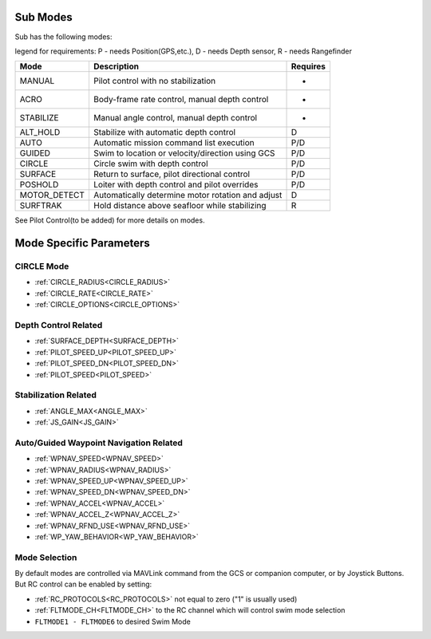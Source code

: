 .. _modes:

Sub Modes
=========
Sub has the following modes:

legend for requirements: P - needs Position(GPS,etc.), D - needs Depth sensor, R - needs Rangefinder

=============   =================================================  =========
Mode            Description                                        Requires
=============   =================================================  =========
MANUAL          Pilot control with no stabilization                 -
ACRO            Body-frame rate control, manual depth control       -
STABILIZE       Manual angle control, manual depth control          -
ALT_HOLD        Stabilize with automatic depth control              D
AUTO            Automatic mission command list execution            P/D
GUIDED          Swim to location or velocity/direction using GCS    P/D
CIRCLE          Circle swim with depth control                      P/D
SURFACE         Return to surface, pilot directional control        P/D
POSHOLD         Loiter with depth control and pilot overrides       P/D
MOTOR_DETECT    Automatically determine motor rotation and adjust   D
SURFTRAK        Hold distance above seafloor while stabilizing      R
=============   =================================================  =========

See Pilot Control(to be added) for more details on modes.

Mode Specific Parameters
========================

CIRCLE Mode
-----------
* :ref:`CIRCLE_RADIUS<CIRCLE_RADIUS>`
* :ref:`CIRCLE_RATE<CIRCLE_RATE>`
* :ref:`CIRCLE_OPTIONS<CIRCLE_OPTIONS>`

Depth Control Related
---------------------
* :ref:`SURFACE_DEPTH<SURFACE_DEPTH>`
* :ref:`PILOT_SPEED_UP<PILOT_SPEED_UP>`
* :ref:`PILOT_SPEED_DN<PILOT_SPEED_DN>`
* :ref:`PILOT_SPEED<PILOT_SPEED>`

Stabilization Related
---------------------
* :ref:`ANGLE_MAX<ANGLE_MAX>`
* :ref:`JS_GAIN<JS_GAIN>`

Auto/Guided Waypoint Navigation Related
---------------------------------------
* :ref:`WPNAV_SPEED<WPNAV_SPEED>`
* :ref:`WPNAV_RADIUS<WPNAV_RADIUS>`
* :ref:`WPNAV_SPEED_UP<WPNAV_SPEED_UP>`
* :ref:`WPNAV_SPEED_DN<WPNAV_SPEED_DN>`
* :ref:`WPNAV_ACCEL<WPNAV_ACCEL>`
* :ref:`WPNAV_ACCEL_Z<WPNAV_ACCEL_Z>`
* :ref:`WPNAV_RFND_USE<WPNAV_RFND_USE>`
* :ref:`WP_YAW_BEHAVIOR<WP_YAW_BEHAVIOR>`

Mode Selection
--------------
By default modes are controlled via MAVLink command from the GCS or companion computer, or by Joystick Buttons. But RC control can be enabled by setting:

* :ref:`RC_PROTOCOLS<RC_PROTOCOLS>`  not equal to zero ("1" is usually used)
* :ref:`FLTMODE_CH<FLTMODE_CH>`   to the RC channel which will control swim mode selection
* ``FLTMODE1 - FLTMODE6`` to desired Swim Mode

